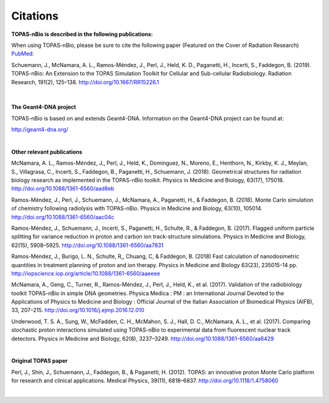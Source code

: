 Citations
======================

**TOPAS-nBio is described in the following publications:**

When using TOPAS-nBio, please be sure to cite the following paper (Featured on the Cover of Radiation Research) `PubMed <https://www.ncbi.nlm.nih.gov/pubmed/30609382>`_:

Schuemann, J., McNamara, A. L., Ramos-Méndez, J., Perl, J., Held, K. D., Paganetti, H., Incerti, S., Faddegon, B. (2019). TOPAS-nBio: An Extension to the TOPAS Simulation Toolkit for Cellular and Sub-cellular Radiobiology. Radiation Research, 191(2), 125–138. http://doi.org/10.1667/RR15226.1

.. figure:: ../images/CoverBig2.pdf
   :scale: 30 %

|

**The Geant4-DNA project**

TOPAS-nBio is based on and extends Geant4-DNA. Information on the Geant4-DNA project can be found at:

http://geant4-dna.org/

|

**Other relevant publications**

McNamara, A. L., Ramos-Méndez, J., Perl, J., Held, K., Dominguez, N., Moreno, E., Henthorn, N., Kirkby, K. J., Meylan, S., Villagrasa, C., Incerti, S., Faddegon, B., Paganetti, H., Schuemann, J. (2018). Geometrical structures for radiation biology research as implemented in the TOPAS-nBio toolkit. Physics in Medicine and Biology, 63(17), 175018. http://doi.org/10.1088/1361-6560/aad8eb

Ramos-Méndez, J., Perl, J., Schuemann, J., McNamara, A., Paganetti, H., & Faddegon, B. (2018). Monte Carlo simulation of chemistry following radiolysis with TOPAS-nBio. Physics in Medicine and Biology, 63(10), 105014. http://doi.org/10.1088/1361-6560/aac04c

Ramos-Méndez, J., Schuemann, J., Incerti, S., Paganetti, H., Schulte, R., & Faddegon, B. (2017). Flagged uniform particle splitting for variance reduction in proton and carbon ion track-structure simulations. Physics in Medicine and Biology, 62(15), 5908–5925. http://doi.org/10.1088/1361-6560/aa7831

Ramos-Méndez, J., Burigo, L. N., Schulte, R,, Chuang, C, & Faddegon, B. (2018) Fast calculation of nanodosimetric quantities in treatment planning of proton and ion therapy. Physics in Medicine and Biology 63(23), 235015-14 pp. http://iopscience.iop.org/article/10.1088/1361-6560/aaeeee

McNamara, A., Geng, C., Turner, R., Ramos-Méndez, J., Perl, J., Held, K., et al. (2017). Validation of the radiobiology toolkit TOPAS-nBio in simple DNA geometries. Physica Medica : PM : an International Journal Devoted to the Applications of Physics to Medicine and Biology : Official Journal of the Italian Association of Biomedical Physics (AIFB), 33, 207–215. http://doi.org/10.1016/j.ejmp.2016.12.010

Underwood, T. S. A., Sung, W., McFadden, C. H., McMahon, S. J., Hall, D. C., McNamara, A. L., et al. (2017). Comparing stochastic proton interactions simulated using TOPAS-nBio to experimental data from fluorescent nuclear track detectors. Physics in Medicine and Biology, 62(8), 3237–3249. http://doi.org/10.1088/1361-6560/aa6429

|

**Original TOPAS paper**

Perl, J., Shin, J., Schuemann, J., Faddegon, B., & Paganetti, H. (2012). TOPAS: an innovative proton Monte Carlo platform for research and clinical applications. Medical Physics, 39(11), 6818–6837. http://doi.org/10.1118/1.4758060

|


